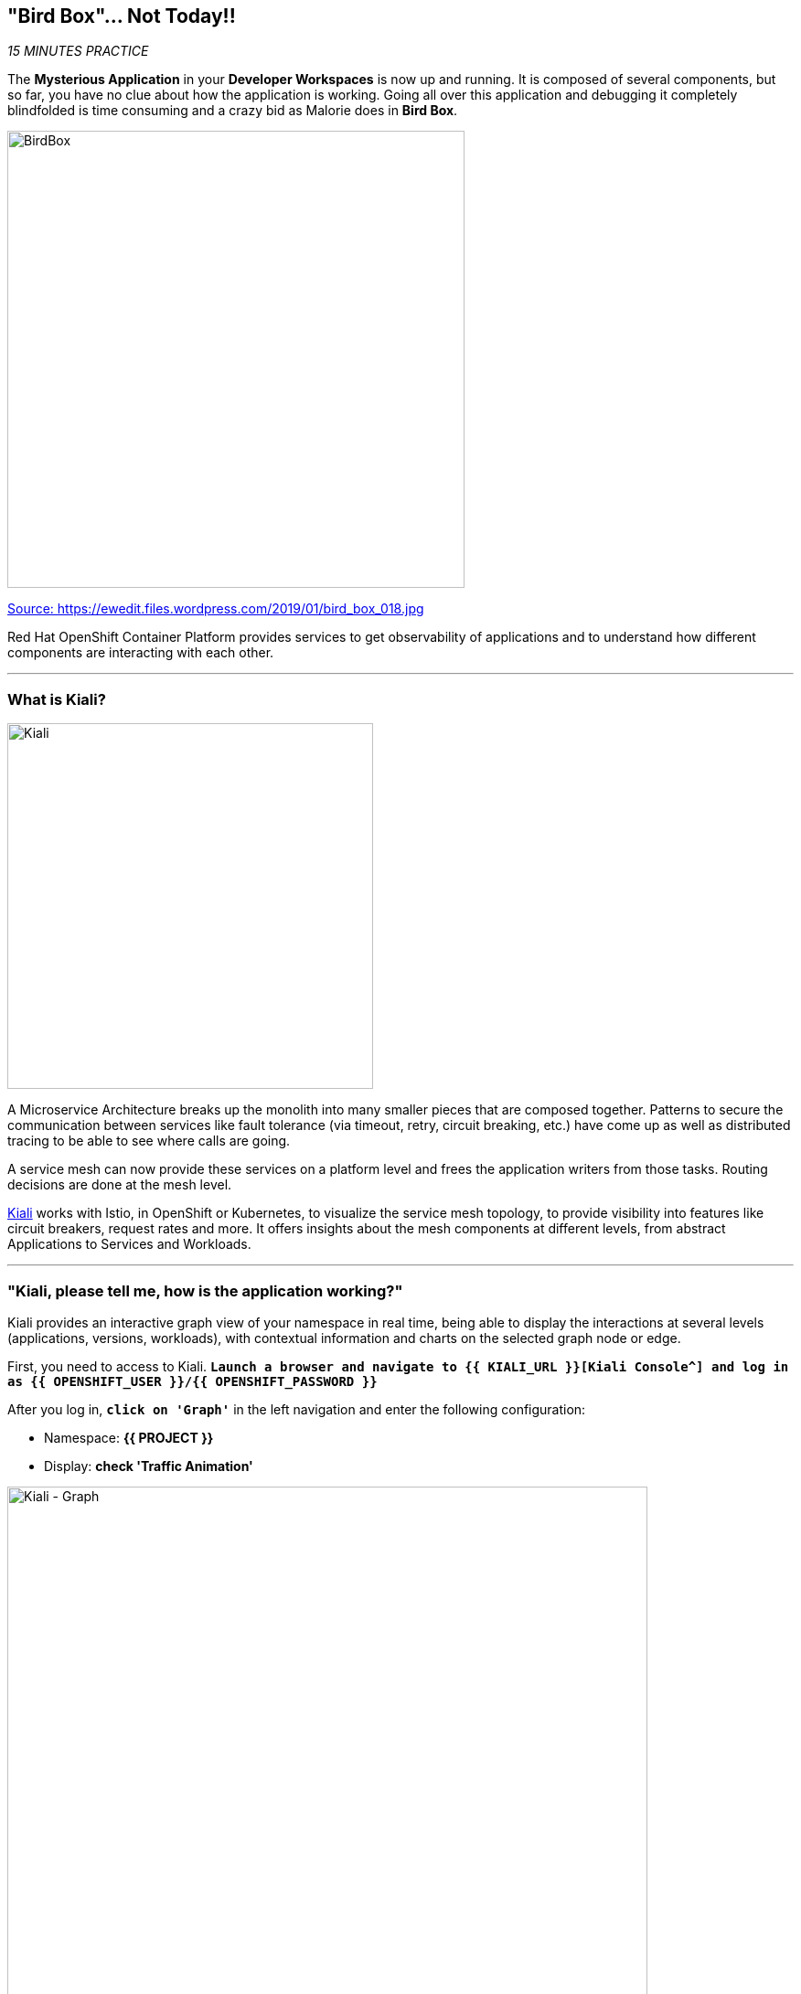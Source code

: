 == "Bird Box"... Not Today!!

_15 MINUTES PRACTICE_

The **Mysterious Application** in your *Developer Workspaces* is now up and running. It is composed of several components, but so far, you have no clue about how the application is working.
Going all over this application and debugging it completely blindfolded is time consuming and a crazy bid as Malorie does in *Bird Box*.

image:{% image_path birdbox.png %}[BirdBox, 500]

[.text-center]
https://ewedit.files.wordpress.com/2019/01/bird_box_018.jpg[Source: https://ewedit.files.wordpress.com/2019/01/bird_box_018.jpg^]

Red Hat OpenShift Container Platform provides services to get observability of applications and to understand how different components are interacting with each other.

'''

=== What is Kiali?

[sidebar]
--
image:{% image_path kiali.png %}[Kiali, 400]

A Microservice Architecture breaks up the monolith into many smaller pieces that are composed together. Patterns to secure the communication between services like fault tolerance (via timeout, retry, circuit breaking, etc.) have come up as well as distributed tracing to be able to see where calls are going.

A service mesh can now provide these services on a platform level and frees the application writers from those tasks. Routing decisions are done at the mesh level.

https://www.kiali.io[Kiali^] works with Istio, in OpenShift or Kubernetes, to visualize the service mesh topology, to provide visibility into features like circuit breakers, request rates and more. It offers insights about the mesh components at different levels, from abstract Applications to Services and Workloads.
--

'''

=== "Kiali, please tell me, how is the application working?"

Kiali provides an interactive graph view of your namespace in real time, being able to display the interactions at several levels (applications, versions, workloads), with contextual information and charts on the selected graph node or edge.

First, you need to access to Kiali. 
`*Launch a browser and navigate to {{ KIALI_URL }}[Kiali Console^] and log in as {{ OPENSHIFT_USER }}/{{ OPENSHIFT_PASSWORD }}*`

After you log in, `*click on 'Graph'`* in the left navigation and enter the following configuration:

 * Namespace: **{{ PROJECT }}**
 * Display: **check 'Traffic Animation'**

image:{% image_path kiali-graph.png %}[Kiali - Graph, 700]

This page shows a graph with all the microservices, connected by the requests going through them. On this page, you can see how the services interact with each other.

Even if the application *seemed* working fine, there is a problem in the *Gateway Service* which sends a *4xx http error*.

image:{% image_path kiali-4xx.png %}[Kiali - 4xx, 300]

[WARNING]
====
In order to get the previous screen, please reload the **Web UI** more than one time!
====

Open the Javascript Console from your browser, and you will find a **404 error** when calling the **'gateway/api/cart'** API.

image:{% image_path gateway-cart-missing.png %}[Gateway Error, 700]

Indeed, when you check the APIs exposed by the **Gateway Service**, you cannot find any **'/api/cart/id-*'** one.

Let's fix it!!

'''

=== Build and deploy the Quarkus microservice, the Cart Service

https://quarkus.io/[Quarkus^] is a Kubernetes Native Java stack tailored for GraalVM & OpenJDK HotSpot, crafted from the best of breed Java libraries and standards.

* Architectured for running in serverless and container environments like Knative and OpenShift. 
* Designed around a **container first philosophy**, what this means in real terms is that Quarkus is optimised for low memory usage and fast startup times.

We already compiled the Cart Service application to a native executable called **cart-1.0-SNAPSHOT-runner**. You can find in the **cart-quarkus** project under the **src/target** folder. It improves the startup time of the **Cart Service**, and produces a minimal disk footprint. The executable would have everything to run the application including the "JVM" and the application.

In this chapter, you will focus on creating a Docker image using the produced native executable.

image:{% image_path containerization-process.png %}[Quarkus - Container, 700]

[TIP]
====
If you want, take a moment to examine the source code of the Cart Service implemented with https://quarkus.io/[Quarkus^].
You can find it under the package **com.redhat.cloudnative** in the **src/main/java** directory of the **cart-quarkus** project.
====

In your {{ CHE_URL }}[Workspace^], open a new Terminal with OpenShift tools by `*clicking 
on the 'My Workspace' white box in the right menu, then 'Plugins' -> 'vscode-openshift-connector' -> '>_ New terminal'*`:

image:{% image_path che-open-openshift-terminal.png %}[Che - Open OpenShift Terminal, 700]

In the window called **'>_ vscode-openshift-connector terminal'**, `*execute the following commands*`:

[source,shell]
.>_ vscode-openshift-connector terminal
----
# To build the image on OpenShift
$ oc new-build --binary --name=cart -lapp=cart,version=v1.0
$ oc patch bc/cart -p '{"spec":{"strategy":{"dockerStrategy":{"dockerfilePath":"src/main/docker/Dockerfile"}}}}'
$ oc start-build cart --from-dir /projects/labs/cart-quarkus --follow

# To instantiate the image
$ oc new-app --image-stream=cart:latest -lapp=cart,version=v1.0

# To deploy an Istio SideCar and configure Catalog Service Deployment
$ oc rollout pause dc/cart
$ oc patch dc/cart --patch '{"spec": {"template": {"metadata": {"annotations": {"sidecar.istio.io/inject": "true"}}}}}'
$ oc set env dc/cart CATALOG_ENDPOINT=http://catalog:8080
$ oc rollout resume dc/cart
----

image:{% image_path console-cart.png %}[Openshift Console Cart, 800]

**YOU HAVE TO SEE THAT!** 
Have a look to the log of the **Cart Service** pod by cliking in the dark blue circle and then **just admire its amazing FAST BOOT TIME!**

[source,shell]
.Cart Service logs
----
2019-04-01 20:13:35,623 INFO  [io.quarkus] (main) Quarkus 0.11.0 started in 0.009s. Listening on: http://0.0.0.0:8080 
2019-04-01 20:13:35,623 INFO  [io.quarkus] (main) Installed features: [cdi, resteasy, resteasy-jsonb, smallrye-rest-client]
2019-04-01 20:17:08,790 INFO  [com.red.clo.ser.ShoppingCartService] (XNIO-1 task-1) Using local cache for cart data
----

**AND YES, IT'S A JAVA APPLICATION!**

'''

=== Update Gateway Service

Previously, we deployed the **Cart Service**. Now, you have to take it in account in the **Gateway Service**.

Under the **/projects/labs/gateway-vertx** project, `*uncomment the '/api/cart/:cardId' route in the 'start()' method of the 'GatewayVerticle' class*` as following:

[source,java]
.GatewayVerticle.java
----
        // Cart Route
        router.get("/api/cart/:cardId").handler(this::getCartHandler);
----

In your {{ CHE_URL }}[Workspace^], via the command menu (Cmd+Shift+P ⌘⇧P on macOS or Ctrl+Shift+P ⌃⇧P on Windows and Linux),
`*run 'Task: Run Task...' ->  'che: oc build gateway service'*`

image:{% image_path che-runtask.png %}[Che - RunTask, 500]

image:{% image_path che-buildgateway.png %}[Che - Build Gateway Service, 500]

Once deployed, check your javascript console that the **404 error** has disappeared.
In Kiali Graph, the **Gateway Service** is now green and you can see the new **Cart Service** is now present! 

image:{% image_path gateway-cart-fixed.png %}[Gateway Fixed, 700]

'''

=== CONGRATULATIONS!!!

You survive and you put off the blindfold on your own. But it is not THE END...

Now, let's go deeper!!